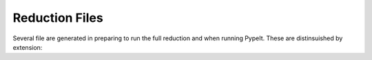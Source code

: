 .. highlight:: rest

***************
Reduction Files
***************

Several file are generated in preparing to run the
full reduction and when running PypeIt.  These
are distinsuished by extension:


=========== ===========  ====== ===========================================
Extension   File Name    Format Description
=========== ===========  ====== ===========================================
.pypeit      PypeIt        ASCII  Primary file that guides the data reduction
 ..          ..                 We *recommend* one per instrument configuration.
 ..          ..                 See :doc:`pypeit_file` for further details.
.setups     setup        YAML   Lists the various setups of the instrument.
 ..          ..                 See :doc:`setups` for further details
.group      group        YAML   Lists the various setup groups
 ..          ..                 See :ref:`groupings` for further details
.lst        list         ASCII  Lists all of the raw files to be analyzed
 ..          ..                 In particular, frametype is given
.xml        xml list     xml    Also lists all of the raw files to be analyzed
.spect      spect        ASCII  A record of every spectrograph setting used
 ..          ..                 during the data reduction.
.settings   settings     ASCII  A record of every PypeIt reduction setting used
 ..          ..                 during the data reduction.
.log        log          ASCII  Log file of the reduction messages
=========== ===========  ====== ===========================================

